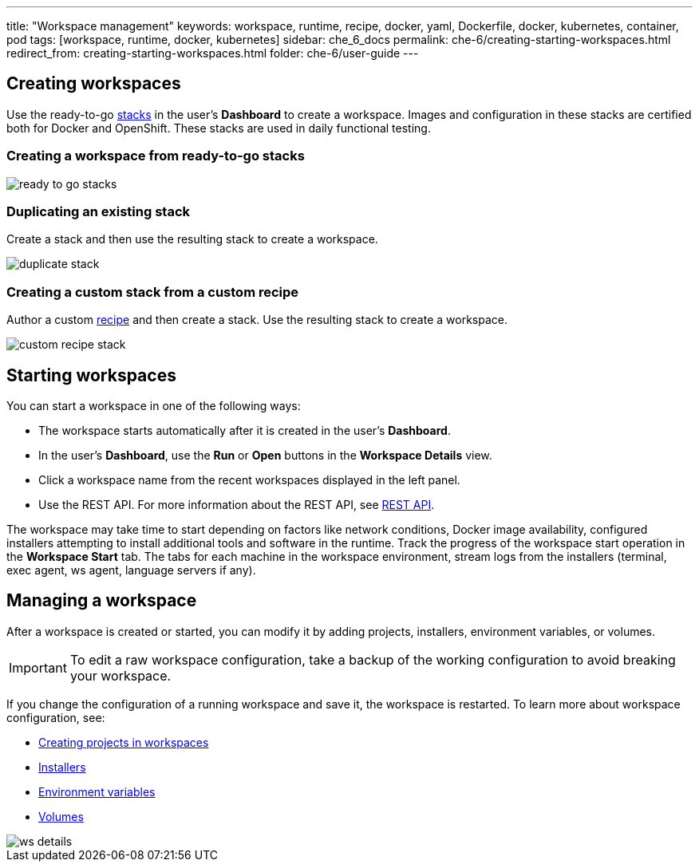 ---
title: "Workspace management"
keywords: workspace, runtime, recipe, docker, yaml, Dockerfile, docker, kubernetes, container, pod
tags: [workspace, runtime, docker, kubernetes]
sidebar: che_6_docs
permalink: che-6/creating-starting-workspaces.html
redirect_from: creating-starting-workspaces.html
folder: che-6/user-guide
---


[id="creating-workspaces"]
== Creating workspaces

Use the ready-to-go link:stacks.html[stacks] in the user's *Dashboard* to create a workspace. Images and configuration in these stacks are certified both for Docker and OpenShift. These stacks are used in daily functional testing.

=== Creating a workspace from ready-to-go stacks

image::workspaces/ready_to_go_stacks.gif[]

=== Duplicating an existing stack

Create a stack and then use the resulting stack to create a workspace.

image::workspaces/duplicate_stack.gif[]

=== Creating a custom stack from a custom recipe

Author a custom link:recipes.html[recipe] and then create a stack. Use the resulting stack to create a workspace.

image::workspaces/custom_recipe_stack.gif[]

[id="starting-workspaces"]
== Starting workspaces

You can start a workspace in one of the following ways:

* The workspace starts automatically after it is created in the user's *Dashboard*.

* In the user's *Dashboard*, use the *Run* or *Open* buttons in the *Workspace Details* view.

* Click a workspace name from the recent workspaces displayed in the left panel.

* Use the REST API. For more information about the REST API, see link:rest-api.html[REST API].

The workspace may take time to start depending on factors like network conditions, Docker image availability, configured installers attempting to install additional tools and software in the runtime. Track the progress of the workspace start operation in the *Workspace Start* tab. The tabs for each machine in the workspace environment, stream logs from the installers (terminal, exec agent, ws agent, language servers if any).

[id="managing-a-workspace"]
== Managing a workspace

After a workspace is created or started, you can modify it by adding projects, installers, environment variables, or volumes. 

[IMPORTANT]
====
To edit a raw workspace configuration, take a backup of the working configuration to avoid breaking your workspace. 
====

If you change the configuration of a running workspace and save it, the workspace is restarted. To learn more about workspace configuration, see:

* link:projects.html[Creating projects in workspaces]

* link:installers.html[Installers]

* link:env-variables.html[Environment variables]

* link:volumes.html[Volumes]

image::workspaces/ws_details.gif[]
